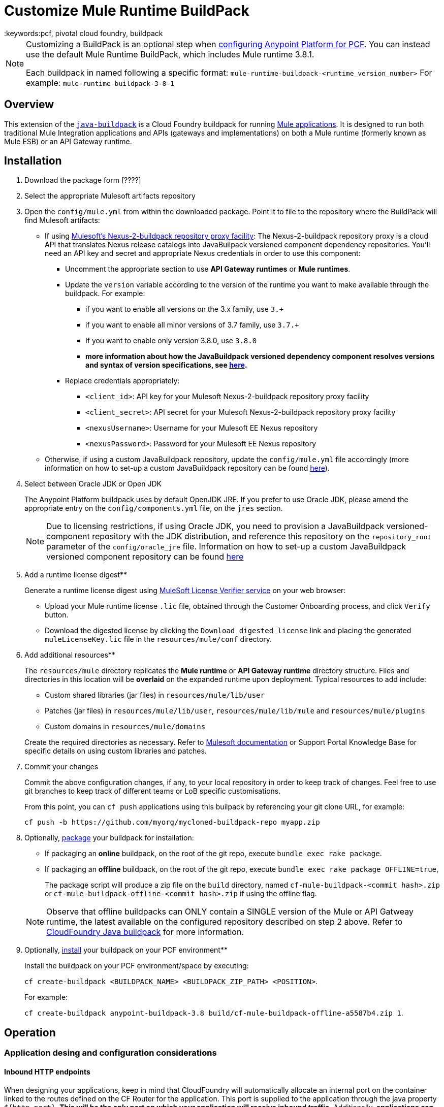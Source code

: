 = Customize Mule Runtime BuildPack
:keywords:pcf, pivotal cloud foundry, buildpack

[NOTE]
====
Customizing a BuildPack is an optional step when link:/anypoint-platform-on-premises/configuring-anypoint-platform-for-pcf[configuring Anypoint Platform for PCF]. You can instead use the default Mule Runtime BuildPack, which includes Mule runtime 3.8.1.

Each buildpack in named following a specific format: `mule-runtime-buildpack-<runtime_version_number>`
For example: `mule-runtime-buildpack-3-8-1`
====

== Overview

This extension of the link:https://github.com/cloudfoundry/java-buildpack[`java-buildpack`] is a Cloud Foundry buildpack for running link:/mule-fundamentals/v/3.8/anypoint-platform-primer[Mule applications].  It is designed to run both traditional Mule Integration applications and APIs (gateways and implementations) on both a Mule runtime (formerly known as Mule ESB) or an API Gateway runtime.


== Installation

. Download the package form [????]

. Select the appropriate Mulesoft artifacts repository


. Open the `config/mule.yml` from within the downloaded package. Point it to file to the repository where the BuildPack will find Mulesoft artifacts:

* If using link:https://anypoint.mulesoft.com/apiplatform/jesusdeoliveira/#/portals/organizations/aa30fc71-3aa1-491f-b81a-464dd9e41f2e/apis/73317/versions/76323[Mulesoft's Nexus-2-buildpack repository proxy facility]: The Nexus-2-buildpack repository proxy is a cloud API that translates Nexus release catalogs into JavaBuilpack versioned component dependency repositories. You'll need an API key and secret and appropriate Nexus credentials in order to use this component:
** Uncomment the appropriate section to use *API Gateway runtimes* or *Mule runtimes*.
** Update the `version` variable according to the version of the runtime you want to make available through the buildpack. For example:
*** if you want to enable all versions on the 3.x family, use `3.+`
*** if you want to enable all minor versions of 3.7 family, use `3.7.+`
*** If you want to enable only version 3.8.0, use `3.8.0`
*** *more information about how the JavaBuildpack versioned dependency component resolves versions and syntax of version specifications, see link:https://github.com/cloudfoundry/java-buildpack/blob/master/docs/extending-repositories.md#version-syntax-and-ordering[here].*
** Replace credentials appropriately:
*** `<client_id>`: API key for your Mulesoft Nexus-2-buildpack repository proxy facility
*** `<client_secret>`: API secret for your Mulesoft Nexus-2-buildpack repository proxy facility
*** `<nexusUsername>`: Username for your Mulesoft EE Nexus repository
*** `<nexusPassword>`: Password for your Mulesoft EE Nexus repository

* Otherwise, if using a custom JavaBuildpack repository, update the `config/mule.yml` file accordingly (more information on how to set-up a custom JavaBuildpack repository can be found link:https://github.com/cloudfoundry/java-buildpack/blob/master/docs/extending-repositories.md[here]).


. Select between Oracle JDK or Open JDK

+
The Anypoint Platform buildpack uses by default OpenJDK JRE. If you prefer to use Oracle JDK, please amend the appropriate entry on the `config/components.yml` file, on the `jres` section.

+
[NOTE]
Due to licensing restrictions, if using Oracle JDK, you need to provision a JavaBuildpack versioned-component repository with the JDK distribution, and reference this repository on the `repository_root` parameter of the `config/oracle_jre` file. Information on how to set-up a custom JavaBuildpack versioned component repository can be found link:https://github.com/cloudfoundry/java-buildpack/blob/master/docs/extending-repositories.md[here]

. Add a runtime license digest**

+
Generate a runtime license digest using link:https://mulelicenseverifier.cloudhub.io/[MuleSoft License Verifier service] on your web browser:

* Upload your Mule runtime license `.lic` file, obtained through the Customer Onboarding process, and click `Verify` button.
* Download the digested license by clicking the `Download digested license` link and placing the generated `muleLicenseKey.lic` file in the `resources/mule/conf` directory.

. Add additional resources**

+
The `resources/mule` directory replicates the *Mule runtime* or *API Gateway runtime* directory structure. Files and directories in this location will be **overlaid** on the expanded runtime upon deployment. Typical resources to add include:

* Custom shared libraries (jar files) in `resources/mule/lib/user`
* Patches (jar files) in `resources/mule/lib/user`, `resources/mule/lib/mule` and `resources/mule/plugins`
* Custom domains in `resources/mule/domains`

+
Create the required directories as necessary. Refer to link:/mule-user-guide/v/3.8/classloader-control-in-mule[Mulesoft documentation] or Support Portal Knowledge Base for specific details on using custom libraries and patches.


. Commit your changes

+
Commit the above configuration changes, if any, to your local repository in order to keep track of changes. Feel free to use git branches to keep track of different teams or LoB specific customisations.

+
From this point, you can `cf push` applications using this builpack by referencing your git clone URL, for example:

+
```
cf push -b https://github.com/myorg/mycloned-buildpack-repo myapp.zip
```


. Optionally, link:https://docs.run.pivotal.io/buildpacks/custom.html[package] your buildpack for installation:

* If packaging an **online** buildpack, on the root of the git repo, execute `bundle exec rake package`.
* If packaging an **offline** buildpack, on the root of the git repo, execute `bundle exec rake package OFFLINE=true`,

+
The package script will produce a zip file on the `build` directory, named `cf-mule-buildpack-<commit hash>.zip` or `cf-mule-buildpack-offline-<commit hash>.zip` if using the offline flag.

+
[NOTE]
Observe that offline buildpacks can ONLY contain a SINGLE version of the Mule or API Gatweay runtime, the latest available on the configured repository described on step 2 above. Refer to link:https://github.com/cloudfoundry/java-buildpack#offline-package[CloudFoundry Java buildpack] for more information.


. Optionally, link:https://docs.run.pivotal.io/buildpacks/custom.html[install] your buildpack on your PCF environment**

+
Install the buildpack on your PCF environment/space by executing:

+
`cf create-buildpack <BUILDPACK_NAME> <BUILDPACK_ZIP_PATH> <POSITION>`.

+
For example:

+
`cf create-buildpack anypoint-buildpack-3.8 build/cf-mule-buildpack-offline-a5587b4.zip 1`.



== Operation

=== Application desing and configuration considerations

==== Inbound HTTP endpoints

When designing your applications, keep in mind that CloudFoundry will automatically allocate an internal port on the container linked to the routes defined on the CF Router for the application. This port is supplied to the application through the java property `${http.port}`. *This will be the only port on which your application will receive inbound traffic*. Additionally, *applications can only provide a single HTTP listener component*.

[NOTE]
If using the API Gateway runtime, the runtime provides a pre-defined shared listener already configured to use this property, called `http-lc-0.0.0.0-8081`. Your application should reference this listener, for example:

[source, xml, linenums]
----
xml
  <flow ...>
	<http:listener config-ref="http-lc-0.0.0.0-8081" path="/api/*" doc:name="HTTP"/>
	...
  </flow>
----

[NOTE]
*Make sure your application DOES NOT provide the `http.port` variable on the `mule-app.properties` file, or configuration files loaded through Spring Properties Placeholders, as this overrides the port supplied through Cloud Foundry environment variables mechanims, preventing connectivity to your app once deployed.*

==== Container disk size

Make sure you allocate more disk space than memory to your application, to be able to generate a JVM heap dump in case MuleSoft Support team requests it for diagnostics purposes.

=== Application deployment

==== Application-specific configuration

Application-specific configuration is provided through Environment Variables. These can be supplied through the Cloud Foundry Apps Manager user interface, or through link:https://docs.run.pivotal.io/devguide/deploy-apps/manifest.html#env-block[Application manifests files].

See a *minimal* example `manifest.yml` file below:

[source, yaml, linenums]
----
---
applications:
- name: simpleapi
  buildpack: https://github.com/mulesoft-consulting/cf-java-buildpack
  env:
    MYCUSTOM_ENV_VARIABLE: -mycustomflag=1234
----

==== Deploying behind a proxy

If your Cloud Foundry environment sits behind a proxy, and you are using an **online** buildpack, you'll need to supply proxy details to your app through the manifest file as described link:https://docs.cloudfoundry.org/buildpacks/proxy-usage.html[here].

See an example `manifest.yml` file for this scenario below:

[source, yaml, linenums]
----
---
applications:
- name: simpleapi
  buildpack: https://github.com/mulesoft-consulting/cf-java-buildpack
  env:
    GIT_SSL_NO_VERIFY: true
    HTTP_PROXY: http://myusername:mypassword@proxy.myorg.com:80
    HTTPS_PROXY: http://myusername:mypassword@proxy.myorg.com:80
    NO_PROXY: host1.donotneedproxy.myorg.com, host2.donotneedproxy.myorg.com
----


==== Memory allocation

The Anypoint Buildpack uses the JavaBuildpack memory heuristics to allocate memory for the different JVM memory spaces, up to the maximum memory allocated to the application through configuration.

Details about this process and the estimated proportions can be found link:https://support.run.pivotal.io/entries/80755985-How-do-I-size-my-Java-or-JVM-based-applications[here].

==== JVM-specific parameters

JVM-specific configuration parameters can be supplied through the `JAVA_OPTS` mechanism, either through:

* a `JAVA_OPTS` [application environment variable](#application-specific-configuration),
* the `config/java_opts` configuration file.


==== Selecting a specific version of the runtime for an application

If you need to specify a particular version of the *Mule Runtime* or the *API Gateway runtime* for your application, and you are using an **online* buildpack, you can request it through the application manifest file or the Cloud Foundry App Manager user interface, by supplying a `JBP_CONFIG_MULE` environment variable as below:

----
JBP_CONFIG_MULE={ version: <version number>, repository_root: "https://<client_id>:<client_secret>@pcf-buildpack-nexus-proxy.cloudhub.io/api/https/<nexusUsername>/<nexusPassword>/repository.mulesoft.org/443/releases-ee/com.mulesoft.muleesb.distributions/mule-ee-distribution-standalone" }
----

Replace the parameters as described on Step 2 [here](#Installation). More information about overriding components configuration options can be found link:https://github.com/cloudfoundry/java-buildpack#configuration-and-extension[here].

See an example manifest file below, for an application that will use *Mule runtime* version `3.8.0`:

[source, yaml, linenums]
----
---
applications:
- name: simpleapi
  buildpack: https://github.com/mulesoft-consulting/cf-java-buildpack
  env:
    JBP_CONFIG_MULE: { version: 3.8.0, repository_root: "https://430838984830283942:9384g1h9178219dgh213@pcf-buildpack-nexus-proxy.cloudhub.io/api/https/nexususer/dyen384yd/repository.mulesoft.org/443/releases-ee/com.mulesoft.muleesb.distributions/mule-ee-distribution-standalone" }
----


=== Applying patches to Mule runtime

Add MuleSoft patches (jar files) to the `resources/mule` directory structure as described [here](#application-specific-configuration).

[NOTE]
Pay special attention to the version of the runtime that patches apply to, and ensure it matches the versions the buildpack will consider as defined on the `config/mule.yml` file.


== Integration with third-party components

=== Anypoint API Manager integration

*Only applies for API Gateway 2.x or Mule 3.8.+ runtimes*

The *Anypoint API Manager* integration allows you to enforce policies (traffic shaping, security and custom cross-cutting concerns) and collect analytics on your applications deployed on Cloud Foundry, through the link:/api-manager/[API Manager] component.

In order to manage an application through API Manager, you will need to provide the following environment variables to your applicationas, as described on section (#Application-specific-configuration):

----
ANYPOINT_PLATFORM_CLIENT_ID=<supply your anypoint org client id>
ANYPOINT_PLATFORM_CLIENT_SECRET=<supply your anypoint org client secret>
ANYPOINT_PLATFORM_BASE_URI: <base services URL of your APIManager instance>
ANYPOINT_PLATFORM_CORESERVICE_BASE_URI: <core services URL of your APIManager instance>
----


For example, if using the cloud-based version of *Anypoint API Manager*, an application `manifest.yml` file will look like this:

[source, yaml, linenums]
----
---
applications:
- name: simpleapi
  buildpack: https://github.com/mulesoft-consulting/cf-java-buildpack
  env:
    ANYPOINT_PLATFORM_BASE_URI: https://anypoint.mulesoft.com/apiplatform
    ANYPOINT_PLATFORM_CORESERVICE_BASE_URI: https://anypoint.mulesoft.com/accounts
    ANYPOINT_PLATFORM_CLIENT_ID: 49d79437365517a6b96e29549744a3e1
    ANYPOINT_PLATFORM_CLIENT_SECRET: 8b037d2eea669bed28A7693418FeB297
----

Observe that these environment variables can be combined with Runtime Manager variables if both components are to be used.

Additionally, you'll need to add an *API Autodiscovery* element on your application, to link it with the corresponding API entry on the API Manager component. For example:

[source, xml, linenums]
----
<mule ...>
	...
	<api-platform-gw:api apiName="sAPI - Clients" version="1.0" flowRef="api-main" create="true" apikitRef="api-config" doc:name="API Autodiscovery"/>
	...
</mule>
----

Find more information about API Autodiscovery link:/anypoint-platform-for-apis/api-auto-discovery[here].



=== Integration with Anypoint Runtime Manager

To manage and control an application or API through the [Runtime Manager](https://docs.mulesoft.com/runtime-manager/) component, add the following environment variables to your app as described on section (#Application-specific-configuration):

----
ANYPOINT_ARM_HOST: <hostname of your Runtime Manager instance>
ANYPOINT_ARM_ONPREM: true #remove this to use the cloud-based version of the Anypoint Platform
ANYPOINT_USERNAME: <Anypoint Platform username with runtime registration privileges>
ANYPOINT_PASSWORD: <Anypoint Platform user password>
ANYPOINT_ENVIRONMENT: <Anypoint Platform environment>
----

For example, if using the cloud-based version of the *Anypoint Platform*, an application `manifest.yml` file will look like this:

[source, yaml, linenums]
----
---
applications:
- name: simpleapi
  buildpack: https://github.com/mulesoft-consulting/cf-java-buildpack
  env:
    ANYPOINT_USERNAME: mythicaluser
    ANYPOINT_PASSWORD: !123mySecurePassword123$
    ANYPOINT_ENVIRONMENT: Production
----

Observe that these environment variables can be combined with API Manager variables if both components are to be used.


=== AppDynamics integration

The Anypoint buildpack provides out-of-the-box integration with App Dynamics through the standard JavaBuildpack App Dynamics Extension. If the application has a bound custom service following link:https://github.com/cloudfoundry/java-buildpack/blob/master/docs/framework-app_dynamics_agent.md[naming conventions] and pointing to an App Dynamics instace, the JVM will start with the appropriate flags to connect to it.

See more details aboud App Dynamics integration link:https://github.com/cloudfoundry/java-buildpack/blob/master/docs/framework-app_dynamics_agent.md[here]

=== Integration with other components supported by the Java Buildpack

Other components/agents that are originally supported by the official link:https://github.com/cloudfoundry/java-buildpack[`java-buildpack`] can be enabled through the `config/components.yml` file, uncommenting entries as appropriate. Although these components/agents should use the Java Buildpack standard extension mechanisms to provide required flags to the JVM, bear in mind that these components are not tested nor supported by MuleSoft.

== Debugging and troubleshooting

=== Buildpack diagnostics information

Run the following command on the buildpack clone repository root to produce diagnostics information of buildpack version and updated files:

----
$ ./cf-mule-buildpack-info
----

The output of this command will look like this:

----

Anypoint Platform buildpack diagnostics information
===================================================
Generated on the Mon 11 Jul 2016 17:05:57 BST

Remotes:
origin	https://github.com/mulesoft-consulting/cf-mule-buildpack (fetch)
origin	https://github.com/mulesoft-consulting/cf-mule-buildpack (push)

Latest commit from upstream (origin/master branch)
* 1607833 (origin/master, origin/HEAD) Initial documentation for June 2016 release.

Local customisations:
 100.0% config/
----

This provides useful information about the version of the buildpack being used, the origin upstream repository where it was "cloned" from, and verifies that local customisations are on supported places.



=== Debugging buildpack provisioning process

Add a `JBP_LOG_LEVEL=debug` environment variable to generate verbose debugging output of the whole buildpack provisioning process, as described on section (#Application-specific-configuration). Debug information will be produced on the application logs.


=== JVM diagnostics information

If a runtime deployed on a Cloud Foundry environment through the builpack runs into issues, Mulesoft Support team will request a JVM heap dump or JVM thread dump for diagnostics purposes. In order to generate one, you need to log in the CF container running your application, use JDK tools to generate the dump, and upload the data through `scp` or `sftp` outside the CF env.

[IMPORTANT]
*Make sure your application always has more disk space allocated than memory, to be able to store the dumps on the container transient storage filesystem and upload to an external SFTP or SSH server.*

To perform this process, follow these steps:

. Log-in your application container through SSH**
+
If your space configuration allows it, you can enable SSH access using the CF CLI:
+
----
cf enable-ssh MY-APP
----
+
Then you can log-in to the container through the following command:
+
----
cf ssh MY-APP
----
+
(If your space doesn't allow SSH access, request it to a CF administrator or deploy the app on a space that allows it)
+
More information on enabling SSH access can be found here: https://docs.cloudfoundry.org/devguide/deploy-apps/ssh-apps.html


. Find JVM process PID**

+
You can determine the JVM process running the Mule runtime or API Gateway runtime through the following command:

+
----
$ PID=$(pgrep java)
----

. Produce the diagnostics data**

+
You can use JDK toolkit to produce the diagnostics data Mulesoft Support team is requesting.

+
For example, to produce a JVM **heap dump** with **Oracle JDK** use the following command:
----
$ /home/vcap/app/.java-buildpack/oracle_jre/bin/jmap -dump:format=b,file=heap.bin $PID
----
+
To produce a JVM **heap dump** with **Open JDK**, use the following command:
----
 $ /home/vcap/app/.java-buildpack/open_jdk_jre/bin/jmap -dump:format=b,file=heap.bin $PID
----
+
For example, to produce a **JVM thread dump** with **Oracle JDK** use the following command:
----
$ /home/vcap/app/.java-buildpack/oracle_jre/bin/jstack -dump:format=b,file=heap.bin $PID
----
+
To produce a JVM **thread dump** with **Open JDK**, use the following command:
----
 $ /home/vcap/app/.java-buildpack/open_jdk_jre/bin/jstack -dump:format=b,file=heap.bin $PID
----



. Send the diagnostics data to an external SSH/SFTP server**
+
You can use `scp` or `sftp` to upload the dumps to an external server, from where you can provide it to Mulesoft Support team:
+
----
scp heap.bin user@externalserver.myorg.com:/home/user
----


== Providing diagnostics information for Mulesoft Support Team

If you need to report an issue with the Mule runtime or the buildpack itself through MuleSoft support process, you'll be required to provide the following information:

* Supply <<Buildpack diagnostics information>>.
* If the issue is related to the Anypoint Runtime Engine, supply <<JVM diagnostics information>>.
* If the issue is related to the buildpack provisioning process, supply <<Debugging buildpack provisioning process>>.

